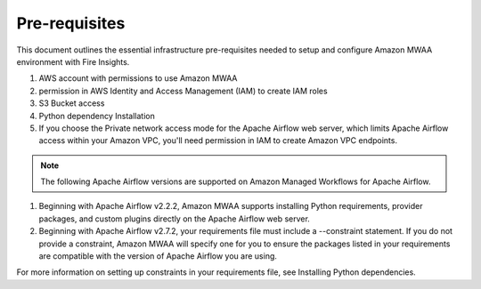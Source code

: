 Pre-requisites
=======

This document outlines the essential infrastructure pre-requisites needed to setup and configure Amazon MWAA environment with Fire Insights.

#. AWS account with permissions to use Amazon MWAA
#. permission in AWS Identity and Access Management (IAM) to create IAM roles
#. S3 Bucket access
#. Python dependency Installation
#. If you choose the Private network access mode for the Apache Airflow web server, which limits Apache Airflow access within your Amazon VPC, you'll need permission in IAM to create Amazon VPC endpoints.

.. Note:: The following Apache Airflow versions are supported on Amazon Managed Workflows for Apache Airflow.


#. Beginning with Apache Airflow v2.2.2, Amazon MWAA supports installing Python requirements, provider packages, and custom plugins directly on the Apache Airflow web server.

#. Beginning with Apache Airflow v2.7.2, your requirements file must include a --constraint statement. If you do not provide a constraint, Amazon MWAA will specify one for you to ensure the packages listed in your requirements are compatible with the version of Apache Airflow you are using.

For more information on setting up constraints in your requirements file, see Installing Python dependencies.

